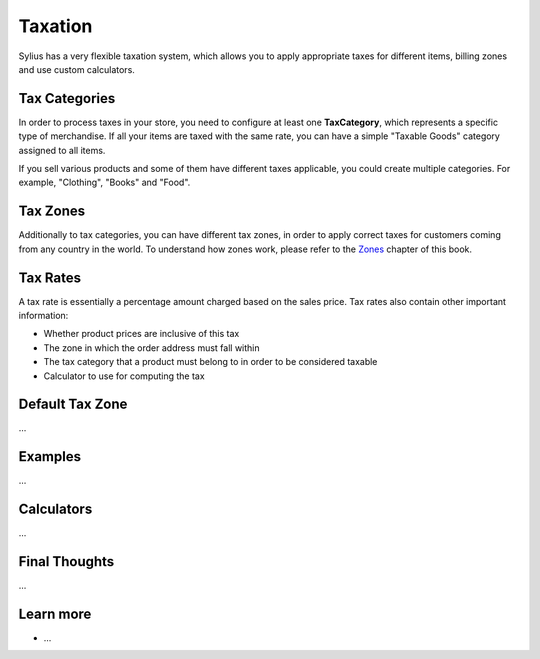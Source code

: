 .. index::
   single: Taxation

Taxation
========

Sylius has a very flexible taxation system, which allows you to apply appropriate taxes for different items, billing zones and use custom calculators.

Tax Categories
--------------

In order to process taxes in your store, you need to configure at least one **TaxCategory**, which represents a specific type of merchandise.
If all your items are taxed with the same rate, you can have a simple "Taxable Goods" category assigned to all items.

If you sell various products and some of them have different taxes applicable, you could create multiple categories. For example, "Clothing", "Books" and "Food".

Tax Zones
---------

Additionally to tax categories, you can have different tax zones, in order to apply correct taxes for customers coming from any country in the world.
To understand how zones work, please refer to the `Zones <http://docs.sylius.org/en/latest/book/addresses.html#zones>`_ chapter of this book.

Tax Rates
---------

A tax rate is essentially a percentage amount charged based on the sales price. Tax rates also contain other important information:

* Whether product prices are inclusive of this tax
* The zone in which the order address must fall within
* The tax category that a product must belong to in order to be considered taxable
* Calculator to use for computing the tax

Default Tax Zone
----------------

...

Examples
--------

...

Calculators
-----------

...

Final Thoughts
--------------

...

Learn more
----------

* ...
